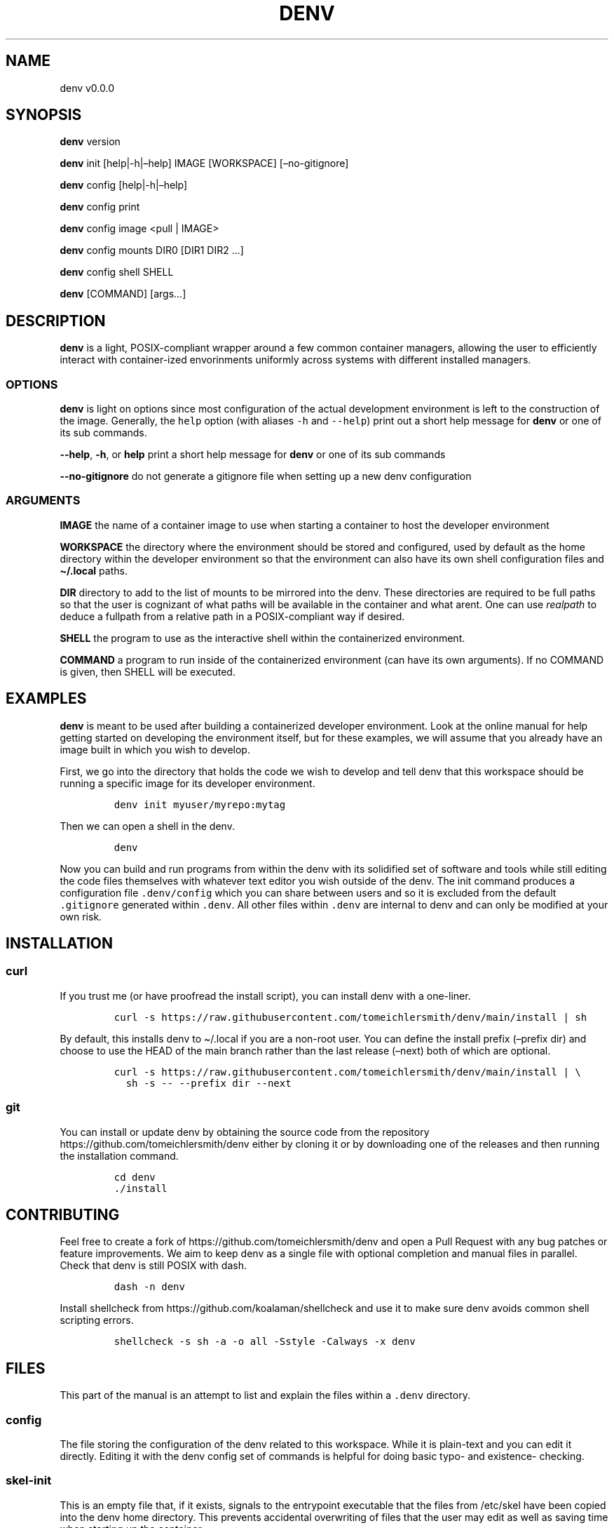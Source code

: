 .\" Automatically generated by Pandoc 2.9.2.1
.\"
.TH "DENV" "1" "Jun 2023" "denv" "User Manual"
.hy
.SH NAME
.PP
denv v0.0.0
.SH SYNOPSIS
.PP
\f[B]denv\f[R] version
.PP
\f[B]denv\f[R] init [help|-h|\[en]help] IMAGE [WORKSPACE]
[\[en]no-gitignore]
.PP
\f[B]denv\f[R] config [help|-h|\[en]help]
.PP
\f[B]denv\f[R] config print
.PP
\f[B]denv\f[R] config image <pull | IMAGE>
.PP
\f[B]denv\f[R] config mounts DIR0 [DIR1 DIR2 \&...]
.PP
\f[B]denv\f[R] config shell SHELL
.PP
\f[B]denv\f[R] [COMMAND] [args\&...]
.SH DESCRIPTION
.PP
\f[B]denv\f[R] is a light, POSIX-compliant wrapper around a few common
container managers, allowing the user to efficiently interact with
container-ized envorinments uniformly across systems with different
installed managers.
.SS OPTIONS
.PP
\f[B]denv\f[R] is light on options since most configuration of the
actual development environment is left to the construction of the image.
Generally, the \f[C]help\f[R] option (with aliases \f[C]-h\f[R] and
\f[C]--help\f[R]) print out a short help message for \f[B]denv\f[R] or
one of its sub commands.
.PP
\f[B]--help\f[R], \f[B]-h\f[R], or \f[B]help\f[R] print a short help
message for \f[B]denv\f[R] or one of its sub commands
.PP
\f[B]--no-gitignore\f[R] do not generate a gitignore file when setting
up a new denv configuration
.SS ARGUMENTS
.PP
\f[B]IMAGE\f[R] the name of a container image to use when starting a
container to host the developer environment
.PP
\f[B]WORKSPACE\f[R] the directory where the environment should be stored
and configured, used by default as the home directory within the
developer environment so that the environment can also have its own
shell configuration files and \f[B]\[ti]/.local\f[R] paths.
.PP
\f[B]DIR\f[R] directory to add to the list of mounts to be mirrored into
the denv.
These directories are required to be full paths so that the user is
cognizant of what paths will be available in the container and what
arent.
One can use \f[I]realpath\f[R] to deduce a fullpath from a relative path
in a POSIX-compliant way if desired.
.PP
\f[B]SHELL\f[R] the program to use as the interactive shell within the
containerized environment.
.PP
\f[B]COMMAND\f[R] a program to run inside of the containerized
environment (can have its own arguments).
If no COMMAND is given, then SHELL will be executed.
.SH EXAMPLES
.PP
\f[B]denv\f[R] is meant to be used after building a containerized
developer environment.
Look at the online manual for help getting started on developing the
environment itself, but for these examples, we will assume that you
already have an image built in which you wish to develop.
.PP
First, we go into the directory that holds the code we wish to develop
and tell denv that this workspace should be running a specific image for
its developer environment.
.IP
.nf
\f[C]
denv init myuser/myrepo:mytag
\f[R]
.fi
.PP
Then we can open a shell in the denv.
.IP
.nf
\f[C]
denv
\f[R]
.fi
.PP
Now you can build and run programs from within the denv with its
solidified set of software and tools while still editing the code files
themselves with whatever text editor you wish outside of the denv.
The init command produces a configuration file \f[C].denv/config\f[R]
which you can share between users and so it is excluded from the default
\f[C].gitignore\f[R] generated within \f[C].denv\f[R].
All other files within \f[C].denv\f[R] are internal to denv and can only
be modified at your own risk.
.SH INSTALLATION
.SS curl
.PP
If you trust me (or have proofread the install script), you can install
denv with a one-liner.
.IP
.nf
\f[C]
curl -s https://raw.githubusercontent.com/tomeichlersmith/denv/main/install | sh 
\f[R]
.fi
.PP
By default, this installs denv to \[ti]/.local if you are a non-root
user.
You can define the install prefix (\[en]prefix dir) and choose to use
the HEAD of the main branch rather than the last release (\[en]next)
both of which are optional.
.IP
.nf
\f[C]
curl -s https://raw.githubusercontent.com/tomeichlersmith/denv/main/install | \[rs]
  sh -s -- --prefix dir --next
\f[R]
.fi
.SS git
.PP
You can install or update denv by obtaining the source code from the
repository https://github.com/tomeichlersmith/denv either by cloning it
or by downloading one of the releases and then running the installation
command.
.IP
.nf
\f[C]
cd denv
\&./install
\f[R]
.fi
.SH CONTRIBUTING
.PP
Feel free to create a fork of https://github.com/tomeichlersmith/denv
and open a Pull Request with any bug patches or feature improvements.
We aim to keep denv as a single file with optional completion and manual
files in parallel.
Check that denv is still POSIX with dash.
.IP
.nf
\f[C]
dash -n denv
\f[R]
.fi
.PP
Install shellcheck from https://github.com/koalaman/shellcheck and use
it to make sure denv avoids common shell scripting errors.
.IP
.nf
\f[C]
shellcheck -s sh -a -o all -Sstyle -Calways -x denv
\f[R]
.fi
.SH FILES
.PP
This part of the manual is an attempt to list and explain the files
within a \f[C].denv\f[R] directory.
.SS config
.PP
The file storing the configuration of the denv related to this
workspace.
While it is plain-text and you can edit it directly.
Editing it with the denv config set of commands is helpful for doing
basic typo- and existence- checking.
.SS skel-init
.PP
This is an empty file that, if it exists, signals to the entrypoint
executable that the files from /etc/skel have been copied into the denv
home directory.
This prevents accidental overwriting of files that the user may edit as
well as saving time when starting up the container.
.SS images
.PP
This is a directory that holds any image files that may be generated by
the runner denv is using to run the container.
For some runners, it is helpful to explicitly build an image outside of
the cache directory and then run that image file.
This directory holds those images.
It can be deleted if the user wishes to reclaim some disk space;
however, that means any image that are configured to be used by denv
will then be re-downloaded and re-built.
